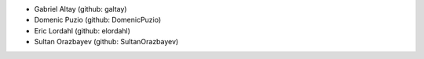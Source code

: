 * Gabriel Altay (github: galtay)
* Domenic Puzio (github: DomenicPuzio)
* Eric Lordahl (github: elordahl)
* Sultan Orazbayev (github: SultanOrazbayev)
